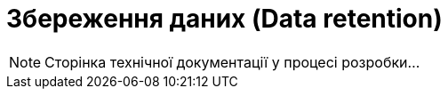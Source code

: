 = Збереження даних (Data retention)

[NOTE]
--
Сторінка технічної документації у процесі розробки...
--